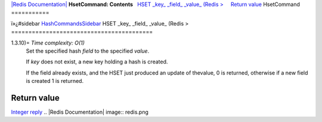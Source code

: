 `|Redis Documentation| <index.html>`_
**HsetCommand: Contents**
  `HSET \_key\_ \_field\_ \_value\_ (Redis > <#HSET%20_key_%20_field_%20_value_%20(Redis%20%3E>`_
    `Return value <#Return%20value>`_
HsetCommand
===========

ï»¿#sidebar `HashCommandsSidebar <HashCommandsSidebar.html>`_
HSET \_key\_ \_field\_ \_value\_ (Redis >
=========================================

1.3.10)= *Time complexity: O(1)*
    Set the specified hash *field* to the specified *value*.

    If *key* does not exist, a new key holding a hash is created.

    If the field already exists, and the HSET just produced an update
    of thevalue, 0 is returned, otherwise if a new field is created 1
    is returned.

Return value
------------

`Integer reply <ReplyTypes.html>`_
.. |Redis Documentation| image:: redis.png